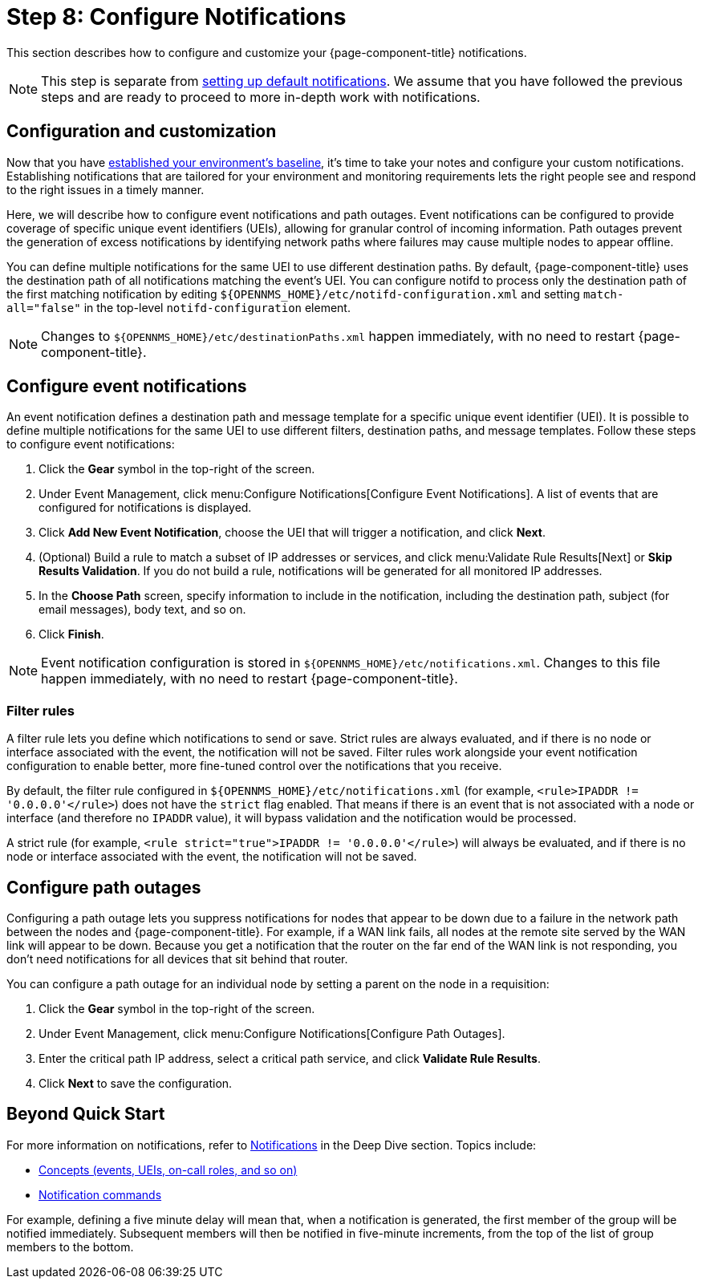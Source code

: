 
= Step 8: Configure Notifications

This section describes how to configure and customize your {page-component-title} notifications.

NOTE: This step is separate from xref:operation:quick-start/notifications.adoc[setting up default notifications].
We assume that you have followed the previous steps and are ready to proceed to more in-depth work with notifications.

== Configuration and customization

Now that you have xref:operation:quick-start/baseline.adoc[established your environment's baseline], it's time to take your notes and configure your custom notifications.
Establishing notifications that are tailored for your environment and monitoring requirements lets the right people see and respond to the right issues in a timely manner.

Here, we will describe how to configure event notifications and path outages.
Event notifications can be configured to provide coverage of specific unique event identifiers (UEIs), allowing for granular control of incoming information.
Path outages prevent the generation of excess notifications by identifying network paths where failures may cause multiple nodes to appear offline.

You can define multiple notifications for the same UEI to use different destination paths.
By default, {page-component-title} uses the destination path of all notifications matching the event's UEI.
You can configure notifd to process only the destination path of the first matching notification by editing `$\{OPENNMS_HOME}/etc/notifd-configuration.xml` and setting `match-all="false"` in the top-level `notifd-configuration` element.

NOTE: Changes to `$\{OPENNMS_HOME}/etc/destinationPaths.xml` happen immediately, with no need to restart {page-component-title}.

== Configure event notifications

An event notification defines a destination path and message template for a specific unique event identifier (UEI).
It is possible to define multiple notifications for the same UEI to use different filters, destination paths, and message templates.
Follow these steps to configure event notifications:

. Click the *Gear* symbol in the top-right of the screen.
. Under Event Management, click menu:Configure Notifications[Configure Event Notifications].
A list of events that are configured for notifications is displayed.
. Click *Add New Event Notification*, choose the UEI that will trigger a notification, and click *Next*.
. (Optional) Build a rule to match a subset of IP addresses or services, and click menu:Validate Rule Results[Next] or *Skip Results Validation*.
If you do not build a rule, notifications will be generated for all monitored IP addresses.
. In the *Choose Path* screen, specify information to include in the notification, including the destination path, subject (for email messages), body text, and so on.
. Click *Finish*.

NOTE: Event notification configuration is stored in `$\{OPENNMS_HOME}/etc/notifications.xml`.
Changes to this file happen immediately, with no need to restart {page-component-title}.

=== Filter rules

A filter rule lets you define which notifications to send or save.
Strict rules are always evaluated, and if there is no node or interface associated with the event, the notification will not be saved.
Filter rules work alongside your event notification configuration to enable better, more fine-tuned control over the notifications that you receive.

By default, the filter rule configured in `$\{OPENNMS_HOME}/etc/notifications.xml` (for example, `<rule>IPADDR != '0.0.0.0'</rule>`) does not have the `strict` flag enabled.
That means if there is an event that is not associated with a node or interface (and therefore no `IPADDR` value), it will bypass validation and the notification would be processed.

A strict rule (for example, `<rule strict="true">IPADDR != '0.0.0.0'</rule>`) will always be evaluated, and if there is no node or interface associated with the event, the notification will not be saved.

== Configure path outages

Configuring a path outage lets you suppress notifications for nodes that appear to be down due to a failure in the network path between the nodes and {page-component-title}.
For example, if a WAN link fails, all nodes at the remote site served by the WAN link will appear to be down.
Because you get a notification that the router on the far end of the WAN link is not responding, you don't need notifications for all devices that sit behind that router.

You can configure a path outage for an individual node by setting a parent on the node in a requisition:

. Click the *Gear* symbol in the top-right of the screen.
. Under Event Management, click menu:Configure Notifications[Configure Path Outages].
. Enter the critical path IP address, select a critical path service, and click *Validate Rule Results*.
. Click *Next* to save the configuration.

== Beyond Quick Start

For more information on notifications, refer to xref:operation:deep-dive/notifications/introduction.adoc[Notifications] in the Deep Dive section.
Topics include:

* xref:operation:deep-dive/notifications/concepts.adoc[Concepts (events, UEIs, on-call roles, and so on)]
* xref:operation:deep-dive/notifications/commands.adoc[Notification commands]


For example, defining a five minute delay will mean that, when a notification is generated, the first member of the group will be notified immediately.
Subsequent members will then be notified in five-minute increments, from the top of the list of group members to the bottom.